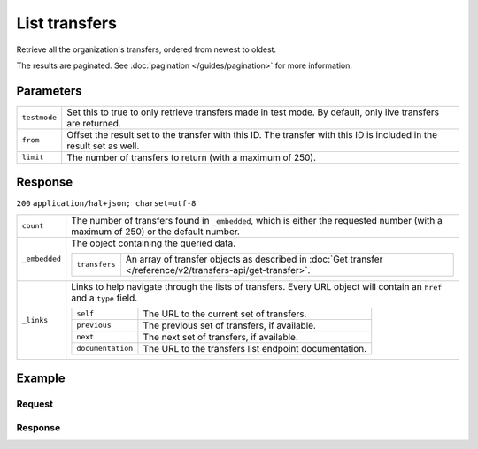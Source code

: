 List transfers
==============
.. api-name:: Transfers API
   :version: 2

.. endpoint::
   :method: GET
   :url: https://api.mollie.com/v2/transfers

.. authentication::
   :api_keys: false
   :oauth: true

Retrieve all the organization's transfers, ordered from newest to oldest.

The results are paginated. See :doc:`pagination </guides/pagination>` for more information.

Parameters
----------
.. list-table::
   :widths: auto

   * - ``testmode``

       .. type:: boolean
          :required: false

     - Set this to true to only retrieve transfers made in test mode. By default, only live transfers are returned.

   * - ``from``

       .. type:: string
          :required: false

     - Offset the result set to the transfer with this ID. The transfer with this ID is included in the result set as
       well.

   * - ``limit``

       .. type:: integer
          :required: false

     - The number of transfers to return (with a maximum of 250).

Response
--------
``200`` ``application/hal+json; charset=utf-8``

.. list-table::
   :widths: auto

   * - ``count``

       .. type:: integer

     - The number of transfers found in ``_embedded``, which is either the requested number (with a maximum of 250) or
       the default number.

   * - ``_embedded``

       .. type:: object

     - The object containing the queried data.

       .. list-table::
          :widths: auto

          * - ``transfers``

              .. type:: array

            - An array of transfer objects as described in
              :doc:`Get transfer </reference/v2/transfers-api/get-transfer>`.

   * - ``_links``

       .. type:: object

     - Links to help navigate through the lists of transfers. Every URL object will contain an ``href`` and a ``type``
       field.

       .. list-table::
          :widths: auto

          * - ``self``

              .. type:: URL object

            - The URL to the current set of transfers.

          * - ``previous``

              .. type:: URL object

            - The previous set of transfers, if available.

          * - ``next``

              .. type:: URL object

            - The next set of transfers, if available.

          * - ``documentation``

              .. type:: URL object

            - The URL to the transfers list endpoint documentation.

Example
-------

Request
^^^^^^^
.. code-block:: bash
   :linenos:

   curl -X GET https://api.mollie.com/v2/transfers?limit=5 \
       -H "Authorization: Bearer access_vR6naacwfSpfaT5CUwNTdV5KsVPJTNjURkgBPdvW"

Response
^^^^^^^^
.. code-block:: http
   :linenos:

   HTTP/1.1 200 OK
   Content-Type: application/hal+json; charset=utf-8

   {
     "_embedded": {
       "transfers": [
         {
           "resource": "transfer",
           "id": "trf_zam45a",
           "mode": "live",
           "reference": "00000004.1901.01",
           "createdAt": "2019-01-10T13:37:50+00:00",
           "status": "open",
           "currency": "EUR",
           "amount": {
             "value": "30.00",
             "currency": "EUR"
           },
           "source": {
             "type": "balance",
             "balanceId": "bal_hinmkh"
           },
           "destination": {
             "type": "bank-account",
             "beneficiaryName": "Jack Bauer",
             "bankAccount": "NL53INGB0654422370"
           },
           "_links": {
             "self": {
               "href": "https://api.mollie.com/v2/transfers/trf_zam45a",
               "type": "application/hal+json"
             }
           }
         },
         { "..." },
         { "..." },
         { "..." },
         { "..." }
       ]
     },
     "count": 1,
     "_links": {
       "documentation": {
         "href": "https://docs.mollie.com/reference/v2/transfers-api/list-transfers",
         "type": "text/html"
       },
       "self": {
         "href": "https://api.mollie.com/v2/transfers?limit=50",
         "type": "application/hal+json"
       },
       "previous": null,
       "next": {  
          "href": "https://api.mollie.com/v2/transfers?from=trf_j6ln0a1d&limit=5", 
          "type": "application/hal+json" 
       }
     }
   }

